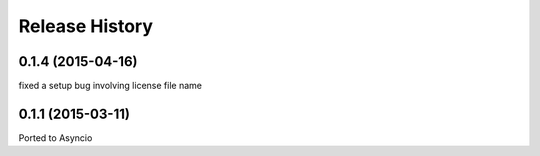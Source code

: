 .. :changelog:

Release History
---------------

0.1.4 (2015-04-16)
++++++++++++++++++

fixed a setup bug involving license file name


0.1.1 (2015-03-11)
++++++++++++++++++

Ported to Asyncio

